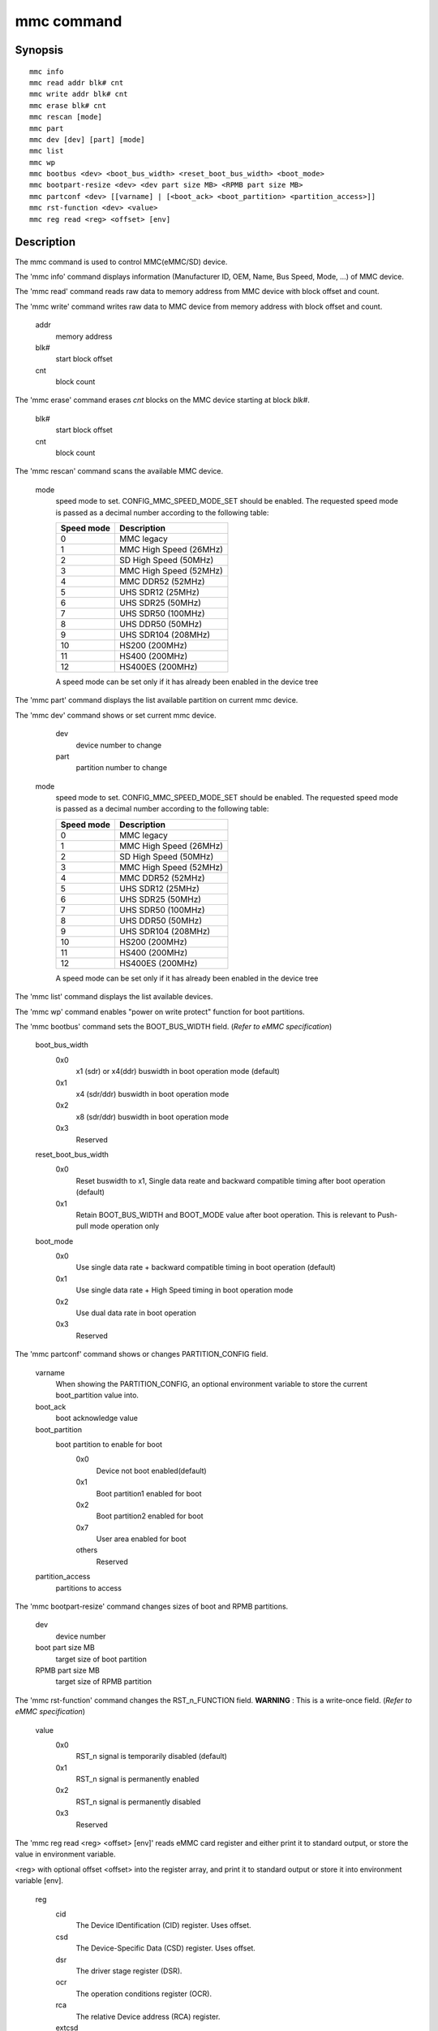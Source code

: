 .. SPDX-License-Identifier: GPL-2.0+:

mmc command
============

Synopsis
--------

::

    mmc info
    mmc read addr blk# cnt
    mmc write addr blk# cnt
    mmc erase blk# cnt
    mmc rescan [mode]
    mmc part
    mmc dev [dev] [part] [mode]
    mmc list
    mmc wp
    mmc bootbus <dev> <boot_bus_width> <reset_boot_bus_width> <boot_mode>
    mmc bootpart-resize <dev> <dev part size MB> <RPMB part size MB>
    mmc partconf <dev> [[varname] | [<boot_ack> <boot_partition> <partition_access>]]
    mmc rst-function <dev> <value>
    mmc reg read <reg> <offset> [env]

Description
-----------

The mmc command is used to control MMC(eMMC/SD) device.

The 'mmc info' command displays information (Manufacturer ID, OEM, Name, Bus Speed, Mode, ...) of MMC device.

The 'mmc read' command reads raw data to memory address from MMC device with block offset and count.

The 'mmc write' command writes raw data to MMC device from memory address with block offset and count.

    addr
        memory address
    blk#
        start block offset
    cnt
        block count

The 'mmc erase' command erases *cnt* blocks on the MMC device starting at block *blk#*.

    blk#
        start block offset
    cnt
        block count

The 'mmc rescan' command scans the available MMC device.

   mode
       speed mode to set.
       CONFIG_MMC_SPEED_MODE_SET should be enabled. The requested speed mode is
       passed as a decimal number according to the following table:

       ========== ==========================
       Speed mode Description
       ========== ==========================
           0      MMC legacy
           1      MMC High Speed (26MHz)
           2      SD High Speed (50MHz)
           3      MMC High Speed (52MHz)
           4      MMC DDR52 (52MHz)
           5      UHS SDR12 (25MHz)
           6      UHS SDR25 (50MHz)
           7      UHS SDR50 (100MHz)
           8      UHS DDR50 (50MHz)
           9      UHS SDR104 (208MHz)
          10      HS200 (200MHz)
          11      HS400 (200MHz)
          12      HS400ES (200MHz)
       ========== ==========================

       A speed mode can be set only if it has already been enabled in the device tree

The 'mmc part' command displays the list available partition on current mmc device.

The 'mmc dev' command shows or set current mmc device.

    dev
        device number to change
    part
        partition number to change

   mode
       speed mode to set.
       CONFIG_MMC_SPEED_MODE_SET should be enabled. The requested speed mode is
       passed as a decimal number according to the following table:

       ========== ==========================
       Speed mode Description
       ========== ==========================
           0      MMC legacy
           1      MMC High Speed (26MHz)
           2      SD High Speed (50MHz)
           3      MMC High Speed (52MHz)
           4      MMC DDR52 (52MHz)
           5      UHS SDR12 (25MHz)
           6      UHS SDR25 (50MHz)
           7      UHS SDR50 (100MHz)
           8      UHS DDR50 (50MHz)
           9      UHS SDR104 (208MHz)
          10      HS200 (200MHz)
          11      HS400 (200MHz)
          12      HS400ES (200MHz)
       ========== ==========================

       A speed mode can be set only if it has already been enabled in the device tree

The 'mmc list' command displays the list available devices.

The 'mmc wp' command enables "power on write protect" function for boot partitions.

The 'mmc bootbus' command sets the BOOT_BUS_WIDTH field. (*Refer to eMMC specification*)

    boot_bus_width
        0x0
            x1 (sdr) or x4(ddr) buswidth in boot operation mode (default)
        0x1
            x4 (sdr/ddr) buswidth in boot operation mode
        0x2
            x8 (sdr/ddr) buswidth in boot operation mode
        0x3
            Reserved

    reset_boot_bus_width
        0x0
            Reset buswidth to x1, Single data reate and backward compatible timing after boot operation (default)
        0x1
            Retain BOOT_BUS_WIDTH and BOOT_MODE value after boot operation. This is relevant to Push-pull mode operation only

    boot_mode
        0x0
            Use single data rate + backward compatible timing in boot operation (default)
        0x1
            Use single data rate + High Speed timing in boot operation mode
        0x2
            Use dual data rate in boot operation
        0x3
            Reserved

The 'mmc partconf' command shows or changes PARTITION_CONFIG field.

    varname
        When showing the PARTITION_CONFIG, an optional environment variable to store the current boot_partition value into.
    boot_ack
        boot acknowledge value
    boot_partition
        boot partition to enable for boot
            0x0
                Device not boot enabled(default)
            0x1
                Boot partition1 enabled for boot
            0x2
                Boot partition2 enabled for boot
            0x7
                User area enabled for boot
            others
                Reserved
    partition_access
        partitions to access

The 'mmc bootpart-resize' command changes sizes of boot and RPMB partitions.

    dev
        device number
    boot part size MB
        target size of boot partition
    RPMB part size MB
        target size of RPMB partition

The 'mmc rst-function' command changes the RST_n_FUNCTION field.
**WARNING** : This is a write-once field. (*Refer to eMMC specification*)

    value
        0x0
            RST_n signal is temporarily disabled (default)
        0x1
            RST_n signal is permanently enabled
        0x2
            RST_n signal is permanently disabled
        0x3
            Reserved

The 'mmc reg read <reg> <offset> [env]' reads eMMC card register and
either print it to standard output, or store the value in environment
variable.

<reg> with
optional offset <offset> into the register array, and print it to
standard output or store it into environment variable [env].

    reg
        cid
            The Device IDentification (CID) register. Uses offset.
        csd
            The Device-Specific Data (CSD) register. Uses offset.
        dsr
            The driver stage register (DSR).
        ocr
            The operation conditions register (OCR).
        rca
            The relative Device address (RCA) register.
        extcsd
            The Extended CSD register. Uses offset.
    offset
        For 'cid'/'csd' 128 bit registers '[0..3]' in 32-bit increments. For 'extcsd' 512 bit register '[0..512,all]' in 8-bit increments, or 'all' to read the entire register.
    env
        Optional environment variable into which 32-bit value read from register should be stored.

Examples
--------

The 'mmc info' command displays device's capabilities:
::

    => mmc info
    Device: EXYNOS DWMMC
    Manufacturer ID: 45
    OEM: 100
    Name: SDW16
    Bus Speed: 52000000
    Mode: MMC DDR52 (52MHz)
    Rd Block Len: 512
    MMC version 5.0
    High Capacity: Yes
    Capacity: 14.7 GiB
    Bus Width: 8-bit DDR
    Erase Group Size: 512 KiB
    HC WP Group Size: 8 MiB
    User Capacity: 14.7 GiB WRREL
    Boot Capacity: 4 MiB ENH
    RPMB Capacity: 4 MiB ENH
    Boot area 0 is not write protected
    Boot area 1 is not write protected

The raw data can be read/written via 'mmc read/write' command:
::

    => mmc read 40000000 5000 100
    MMC read: dev # 0, block # 20480, count 256 ... 256 blocks read: OK

    => mmc write 40000000 5000 100
    MMC write: dev # 0, block # 20480, count 256 ... 256 blocks written: OK

The partition list can be shown via 'mmc part' command:
::

    => mmc part
    Partition Map for MMC device 0  --   Partition Type: DOS

    Part    Start Sector    Num Sectors     UUID            Type
      1     8192            131072          dff8751a-01     0e Boot
      2     139264          6291456         dff8751a-02     83
      3     6430720         1048576         dff8751a-03     83
      4     7479296         23298048        dff8751a-04     05 Extd
      5     7481344         307200          dff8751a-05     83
      6     7790592         65536           dff8751a-06     83
      7     7858176         16384           dff8751a-07     83
      8     7876608         22900736        dff8751a-08     83

The current device can be shown or set via 'mmc dev' command:
::

    => mmc dev
    switch to partitions #0, OK
    mmc0(part0) is current device
    => mmc dev 2 0
    switch to partitions #0, OK
    mmc2 is current device
    => mmc dev 0 1 4
    switch to partitions #1, OK
    mmc0(part 1) is current device

The list of available devices can be shown via 'mmc list' command:
::

    => mmc list
    mmc list
    EXYNOS DWMMC: 0 (eMMC)
    EXYNOS DWMMC: 2 (SD)

Configuration
-------------

The mmc command is only available if CONFIG_CMD_MMC=y.
Some commands need to enable more configuration.

write, erase
    CONFIG_MMC_WRITE
bootbus, bootpart-resize, partconf, rst-function
    CONFIG_SUPPORT_EMMC_BOOT=y
